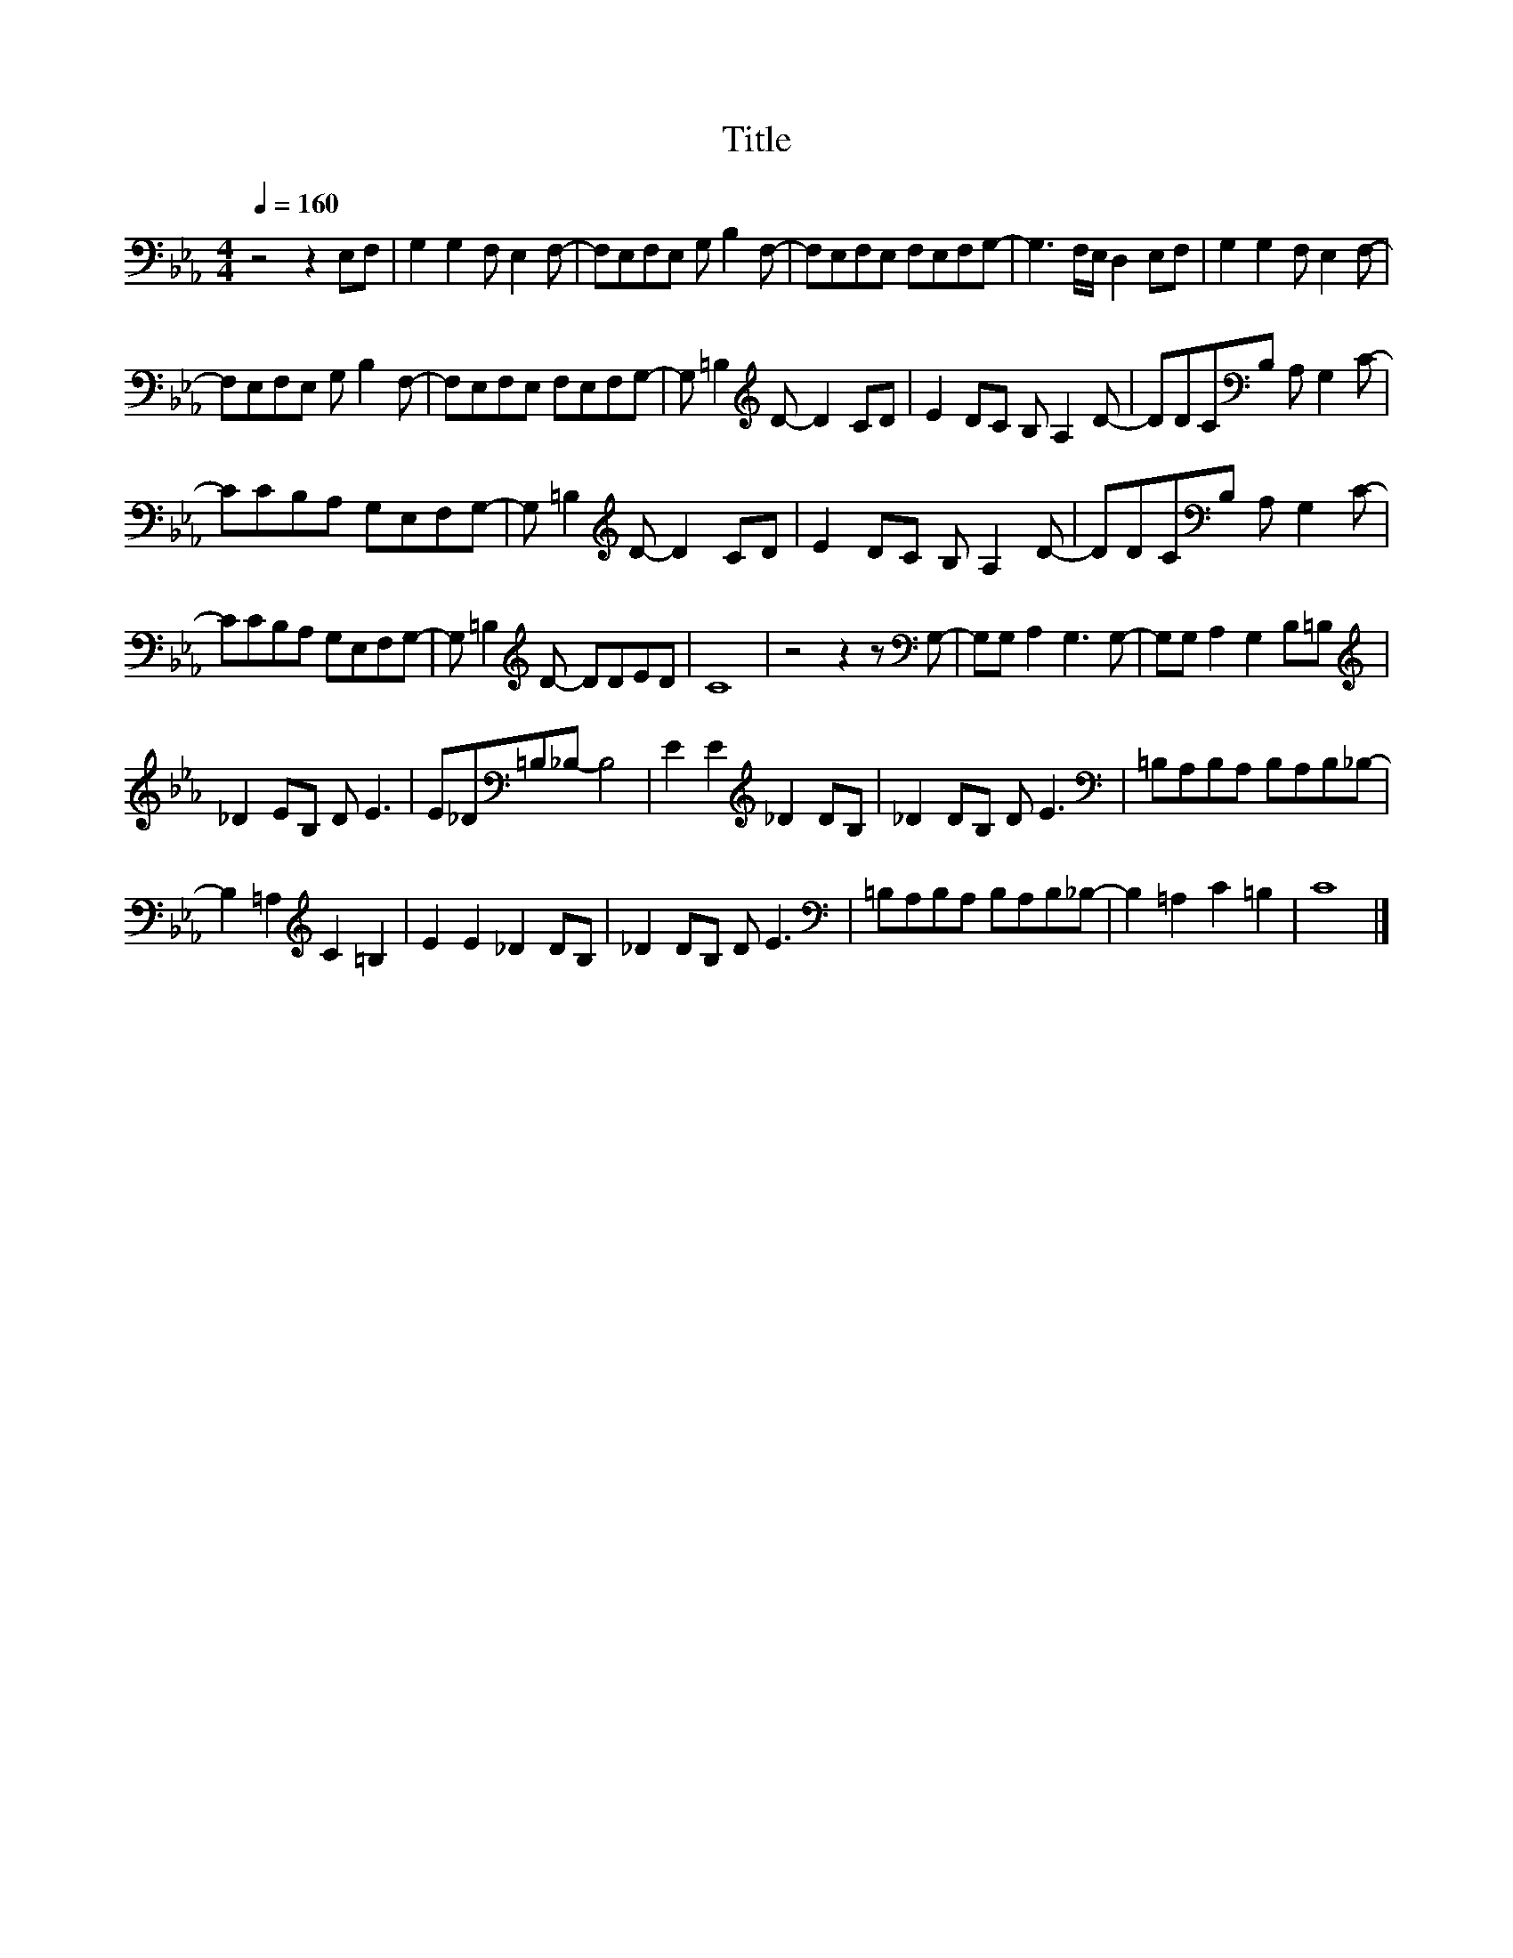 X:98
T:Title
L:1/8
Q:1/4=160
M:4/4
I:linebreak $
K:Eb
V:1
 z4 z2 E,F, | G,2 G,2 F, E,2 F,- | F,E,F,E, G, B,2 F,- | F,E,F,E, F,E,F,G,- | G,3 F,/E,/ D,2 E,F, | %5
 G,2 G,2 F, E,2 F,- |$ F,E,F,E, G, B,2 F,- | F,E,F,E, F,E,F,G,- | G, =B,2[K:treble] D- D2 CD | %9
 E2 DC B, A,2 D- | DDC[K:bass]B, A, G,2 C- |$ CCB,A, G,E,F,G,- | G, =B,2[K:treble] D- D2 CD | %13
 E2 DC B, A,2 D- | DDC[K:bass]B, A, G,2 C- |$ CCB,A, G,E,F,G,- | G, =B,2[K:treble] D- DDED | C8 | %18
 z4 z2 z[K:bass] G,- | G,G, A,2 G,3 G,- | G,G, A,2 G,2 B,=B, |$[K:treble] _D2 EB, D E3 | %22
 E_D[K:bass]=B,_B,- B,4 | E2 E2[K:treble] _D2 DB, | _D2 DB, D E3 |[K:bass] =B,A,B,A, B,A,B,_B,- |$ %26
 B,2 =A,2[K:treble] C2 =B,2 | E2 E2 _D2 DB, | _D2 DB, D E3 |[K:bass] =B,A,B,A, B,A,B,_B,- | %30
 B,2 =A,2 C2 =B,2 | C8 |] %32
